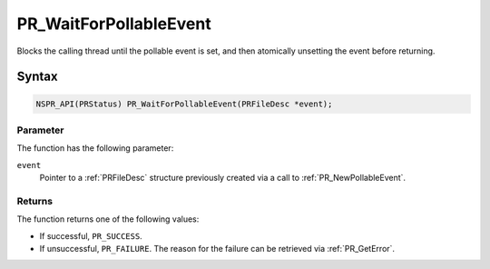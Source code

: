 PR_WaitForPollableEvent
=======================

Blocks the calling thread until the pollable event is set, and then
atomically unsetting the event before returning.


Syntax
------

.. code::

   NSPR_API(PRStatus) PR_WaitForPollableEvent(PRFileDesc *event);


Parameter
~~~~~~~~~

The function has the following parameter:

``event``
   Pointer to a :ref:`PRFileDesc` structure previously created via a call
   to :ref:`PR_NewPollableEvent`.


Returns
~~~~~~~

The function returns one of the following values:

-  If successful, ``PR_SUCCESS``.
-  If unsuccessful, ``PR_FAILURE``. The reason for the failure can be
   retrieved via :ref:`PR_GetError`.
